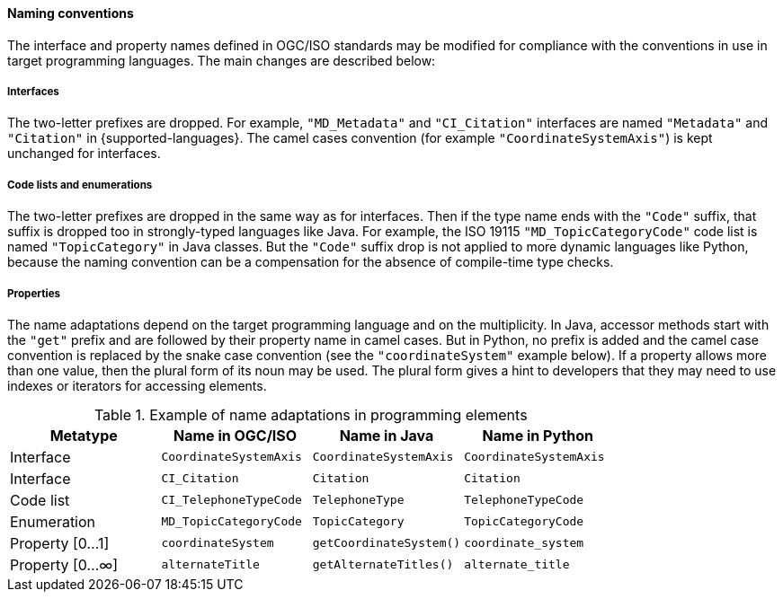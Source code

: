 [[naming]]
==== Naming conventions

The interface and property names defined in OGC/ISO standards may be modified
for compliance with the conventions in use in target programming languages.
The main changes are described below:

[[naming_interfaces]]
===== Interfaces
The two-letter prefixes are dropped.
For example, `"MD_Metadata"` and `"CI_Citation"` interfaces are named `"Metadata"` and `"Citation"` in {supported-languages}.
The camel cases convention (for example `"Coordinate­System­Axis"`) is kept unchanged for interfaces.

[[naming_enumerations]]
===== Code lists and enumerations
The two-letter prefixes are dropped in the same way as for interfaces.
Then if the type name ends with the `"Code"` suffix, that suffix is dropped too in strongly-typed languages like Java.
For example, the ISO 19115 `"MD_Topic­Category­Code"` code list is named `"Topic­Category"` in Java classes.
But the `"Code"` suffix drop is not applied to more dynamic languages like Python,
because the naming convention can be a compensation for the absence of compile-time type checks.

[[naming_properties]]
===== Properties
The name adaptations depend on the target programming language and on the multiplicity.
In Java, accessor methods start with the `"get"` prefix and are followed by their property name in camel cases.
But in Python, no prefix is added and the camel case convention is replaced by the snake case convention
(see the `"coordinateSystem"` example below).
If a property allows more than one value, then the plural form of its noun may be used.
The plural form gives a hint to developers that they may need to use indexes or iterators for accessing elements.

.Example of name adaptations in programming elements
[options="header"]
|======================================================================================
|Metatype       |Name in OGC/ISO        |Name in Java           |Name in Python
|Interface      |`CoordinateSystemAxis` |`CoordinateSystemAxis` |`CoordinateSystemAxis`
|Interface      |`CI_Citation`          |`Citation`             |`Citation`
|Code list      |`CI_TelephoneTypeCode` |`TelephoneType`        |`TelephoneTypeCode`
|Enumeration    |`MD_TopicCategoryCode` |`TopicCategory`        |`TopicCategoryCode`
|Property [0…1] |`coordinateSystem`     |`getCoordinateSystem()`|`coordinate_system`
|Property [0…∞] |`alternateTitle`       |`getAlternateTitles()` |`alternate_title`
|======================================================================================
